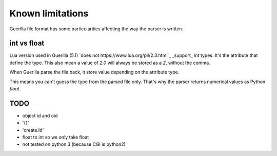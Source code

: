Known limitations
=================

Guerilla file format has some particularities affecting the way the parser is written.

int vs float
------------

Lua version used in Guerilla (5.1) `does not https://www.lua.org/pil/2.3.html`_ _support_ `int` types. It's the attribute that define the type. This also mean a value of `2.0` will always be stored as a `2`, without the comma.

When Guerilla parse the file back, it store value depending on the attribute type.

This means you can't guess the type from the parsed file only. That's why the parser returns numerical values as Python `float`.

TODO
----

- object id and oid
- '{}'
- 'create.Id'
- float to int so we only take float
- not tested on python 3 (because CGI is python2)
